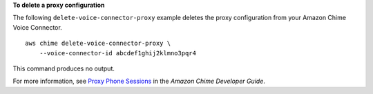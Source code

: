 **To delete a proxy configuration**

The following ``delete-voice-connector-proxy`` example deletes the proxy configuration from your Amazon Chime Voice Connector. ::

    aws chime delete-voice-connector-proxy \
        --voice-connector-id abcdef1ghij2klmno3pqr4

This command produces no output.

For more information, see `Proxy Phone Sessions <https://docs.aws.amazon.com/chime/latest/dg/proxy-phone-sessions.html>`__ in the *Amazon Chime Developer Guide*.
